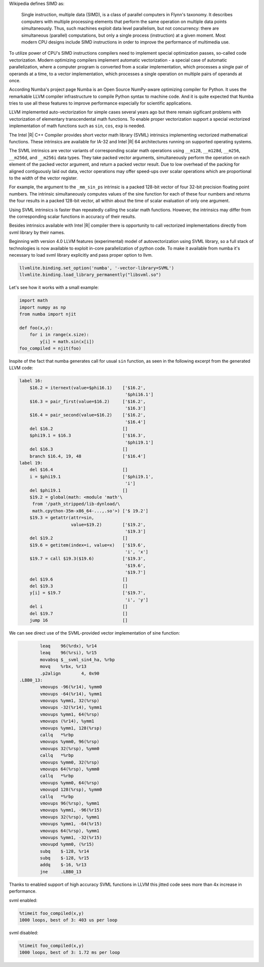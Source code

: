 Wikipedia defines SIMD as:
    
    Single instruction, multiple data (SIMD), is a class of parallel computers in Flynn's taxonomy. 
    It describes computers with multiple processing elements that perform the same operation on multiple data points simultaneously.
    Thus, such machines exploit data level parallelism, but not concurrency: there are simultaneous (parallel) computations,
    but only a single process (instruction) at a given moment.
    Most modern CPU designs include SIMD instructions in order to improve the performance of multimedia use.

To utilize power of CPU's SIMD instructions compilers need to implement special optimization passes, so-called code vectorization.
Modern optimizing compilers implement automatic vectorization - a special case of automatic parallelization, 
where a computer program is converted from a scalar implementation, which processes a single pair of operands at a time,
to a vector implementation, which processes a single operation on multiple pairs of operands at once.

According Numba's project page Numba is an Open Source NumPy-aware optimizing compiler for Python. 
It uses the remarkable LLVM compiler infrastructure to compile Python syntax to machine code. And it is quite expected that Numba tries
to use all these features to improve performance especially for scientific applications. 


LLVM implemented auto-vectorization for simple cases several years ago but there remain sigificant problems with vectorization of elementary transcendental math functions.
To enable proper vectorization support a special vectorized implementation of math functions such as ``sin``, ``cos``, ``exp`` is needed.

The Intel |R| C++ Compiler provides short vector math library (SVML) intrinsics implementing vectorized mathematical functions.
These intrinsics are available for IA-32 and Intel |R| 64 architectures running on supported operating systems.

The SVML intrinsics are vector variants of corresponding scalar math operations using ``__m128``, ``__m128d``, ``__m256``, ``__m256d``, and ``__m256i`` data types.
They take packed vector arguments, simultaneously perform the operation on each element of the packed vector argument, and return a packed vector result. Due to low overhead
of the packing for aligned contiguously laid out data, vector operations may offer speed-ups over scalar operations which are proportional to the width of the vector register.

For example, the argument to the ``_mm_sin_ps`` intrinsic is a packed 128-bit vector of four 32-bit precision floating point numbers. The intrinsic simultaneously computes values of the sine function for each of these four numbers and returns the four results in a packed 128-bit vector, all within about the time of scalar evaluation of only one argument. 

Using SVML intrinsics is faster than repeatedly calling the scalar math functions. However, the intrinsics may differ from the corresponding scalar functions in accuracy of their results.

Besides intrinsics available with Intel |R| compiler there is opportunity to call vectorized implementations directly from svml library by their names.

Beginning with version 4.0 LLVM features (experimental) model of autovectorization using SVML library, so a full stack of technologies is now available to exploit in-core parallelization of python code. To make it available from numba it's necessary to load svml library explicitly and pass proper option to llvm. 

.. code-block:: python

    llvmlite.binding.set_option('numba', '-vector-library=SVML')
    llvmlite.binding.load_library_permanently("libsvml.so")

Let's see how it works with a small example:

.. code-block:: python

    import math
    import numpy as np
    from numba import njit

    def foo(x,y):
        for i in range(x.size):
            y[i] = math.sin(x[i])
    foo_compiled = njit(foo)

Inspite of the fact that numba generates call for usual ``sin`` function, as seen in the following excerpt from the generated LLVM code:

.. code-block:: text
    
    label 16:
        $16.2 = iternext(value=$phi16.1)    ['$16.2',
                                             '$phi16.1']
        $16.3 = pair_first(value=$16.2)     ['$16.2', 
                                             '$16.3']
        $16.4 = pair_second(value=$16.2)    ['$16.2', 
                                             '$16.4']
        del $16.2                           []
        $phi19.1 = $16.3                    ['$16.3', 
                                             '$phi19.1']
        del $16.3                           []
        branch $16.4, 19, 48                ['$16.4']
    label 19:
        del $16.4                           []
        i = $phi19.1                        ['$phi19.1', 
                                             'i']
        del $phi19.1                        []
        $19.2 = global(math: <module 'math'\
         from '/path_stripped/lib-dynload/\
         math.cpython-35m-x86_64-...,.so'>) ['$ 19.2']
        $19.3 = getattr(attr=sin, 
                        value=$19.2)        ['$19.2',
                                             '$19.3']
        del $19.2                           []
        $19.6 = getitem(index=i, value=x)   ['$19.6',
                                             'i', 'x']
        $19.7 = call $19.3($19.6)           ['$19.3',
                                             '$19.6',
                                             '$19.7']
        del $19.6                           []
        del $19.3                           []
        y[i] = $19.7                        ['$19.7',
                                             'i', 'y']
        del i                               []
        del $19.7                           []
        jump 16                             []

    
We can see direct use of the SVML-provided vector implementation of sine function:

.. code-block:: Asm

            leaq    96(%rdx), %r14
            leaq    96(%rsi), %r15
            movabsq $__svml_sin4_ha, %rbp
            movq    %rbx, %r13
            .p2align        4, 0x90
    .LBB0_13:
            vmovups -96(%r14), %ymm0
            vmovups -64(%r14), %ymm1
            vmovups %ymm1, 32(%rsp)
            vmovups -32(%r14), %ymm1
            vmovups %ymm1, 64(%rsp)
            vmovups (%r14), %ymm1
            vmovups %ymm1, 128(%rsp)
            callq   *%rbp
            vmovups %ymm0, 96(%rsp)
            vmovups 32(%rsp), %ymm0
            callq   *%rbp
            vmovups %ymm0, 32(%rsp)
            vmovups 64(%rsp), %ymm0
            callq   *%rbp
            vmovups %ymm0, 64(%rsp)
            vmovupd 128(%rsp), %ymm0
            callq   *%rbp
            vmovups 96(%rsp), %ymm1
            vmovups %ymm1, -96(%r15)
            vmovups 32(%rsp), %ymm1
            vmovups %ymm1, -64(%r15)
            vmovups 64(%rsp), %ymm1
            vmovups %ymm1, -32(%r15)
            vmovupd %ymm0, (%r15)
            subq    $-128, %r14
            subq    $-128, %r15
            addq    $-16, %r13
            jne     .LBB0_13

Thanks to enabled support of high accuracy SVML functions in LLVM this jitted code sees more than 4x increase in performance.

svml enabled:

.. code-block:: python

    %timeit foo_compiled(x,y)
    1000 loops, best of 3: 403 us per loop

svml disabled:

.. code-block:: python

    %timeit foo_compiled(x,y)
    1000 loops, best of 3: 1.72 ms per loop


